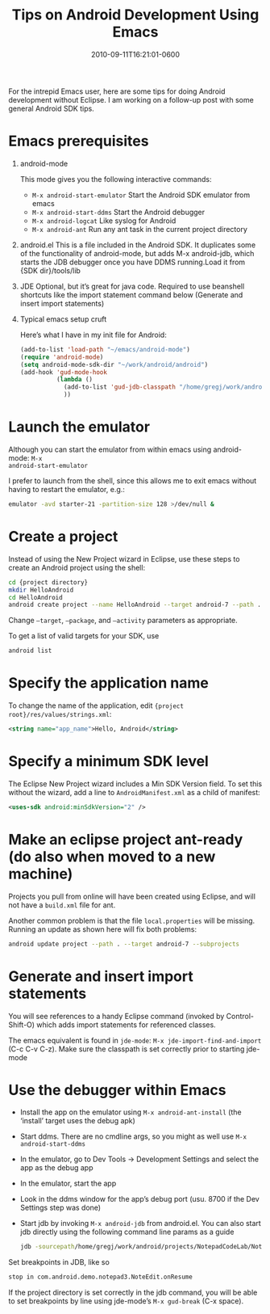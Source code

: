 #+title: Tips on Android Development Using Emacs
#+date: 2010-09-11T16:21:01-0600
#+publishdate: 2020-04-11T16:21:01-0600
#+draft: nil
#+tags[]: emacs android coding
#+description: short post description

# put text for summary prior to 'more' tag

#+attr_html: :alt Inline Non-hyperlinked Image :title Android
[[/images/android-computer.jpg]]



For the intrepid Emacs user, here are some tips for doing Android development without
Eclipse. I am working on a follow-up post with some general Android SDK tips.

# more

* Emacs prerequisites
  1. android-mode

     This mode gives you the following interactive commands:

     + =M-x android-start-emulator= Start the Android SDK emulator from emacs
     + =M-x android-start-ddms= Start the Android debugger
     + =M-x android-logcat= Like syslog for Android
     + =M-x android-ant= Run any ant task in the current project directory
  2. android.el
     This is a file included in the Android SDK. It duplicates some of the functionality of android-mode, but adds M-x android-jdb, which starts the JDB debugger once you have DDMS running.Load it from {SDK dir}/tools/lib
  3. JDE
     Optional, but it’s great for java code. Required to use beanshell shortcuts like the import statement command below (Generate and insert import statements)
  4. Typical emacs setup cruft

     Here’s what I have in my init file for Android:
     #+begin_src emacs-lisp
       (add-to-list 'load-path "~/emacs/android-mode")
       (require 'android-mode)
       (setq android-mode-sdk-dir "~/work/android/android")
       (add-hook 'gud-mode-hook
                 (lambda ()
                   (add-to-list 'gud-jdb-classpath "/home/gregj/work/android-sdk-linux_86/platforms/android-7/android.jar")
                   ))
     #+end_src

* Launch the emulator

Although you can start the emulator from within emacs using android-mode: =M-x
android-start-emulator=

I prefer to launch from the shell, since this allows me to exit emacs without having to
restart the emulator, e.g.:

#+begin_src bash
emulator -avd starter-21 -partition-size 128 >/dev/null &
#+end_src

* Create a project

Instead of using the New Project wizard in Eclipse, use these steps to create an Android
project using the shell:

#+begin_src bash
  cd {project directory}
  mkdir HelloAndroid
  cd HelloAndroid
  android create project --name HelloAndroid --target android-7 --path . --package home.hoochiepep.HelloAndroid --activity HelloAndroid
#+end_src

Change =–target=, =–package=, and =–activity= parameters as appropriate.

To get a list of valid targets for your SDK, use

#+begin_src bash
android list
#+end_src

* Specify the application name

To change the name of the application, edit ={project root}/res/values/strings.xml=:
#+begin_src xml
  <string name="app_name">Hello, Android</string>
#+end_src

* Specify a minimum SDK level

The Eclipse New Project wizard includes a Min SDK Version field. To set this without the
wizard, add a line to =AndroidManifest.xml= as a child of manifest:

#+begin_src xml
<uses-sdk android:minSdkVersion="2" />
#+end_src

* Make an eclipse project ant-ready (do also when moved to a new machine)

Projects you pull from online will have been created using Eclipse, and will not have a
=build.xml= file for ant.

Another common problem is that the file =local.properties= will be missing. Running an
update as shown here will fix both problems:

#+begin_src bash
android update project --path . --target android-7 --subprojects
#+end_src

* Generate and insert import statements

You will see references to a handy Eclipse command (invoked by Control-Shift-O) which adds
import statements for referenced classes.

The emacs equivalent is found in =jde-mode=: =M-x jde-import-find-and-import= (C-c C-v
C-z). Make sure the classpath is set correctly prior to starting jde-mode

* Use the debugger within Emacs

  + Install the app on the emulator using =M-x android-ant-install= (the ‘install’ target uses the debug apk)
  + Start ddms. There are no cmdline args, so you might as well use =M-x android-start-ddms=
  + In the emulator, go to Dev Tools -> Development Settings and select the app as the debug app
  + In the emulator, start the app
  + Look in the ddms window for the app’s debug port (usu. 8700 if the Dev Settings step
    was done)
  + Start jdb by invoking =M-x android-jdb= from android.el.  You can also start jdb
    directly using the following command line params as a guide
    #+begin_src bash
      jdb -sourcepath/home/gregj/work/android/projects/NotepadCodeLab/Notepadv3/src -attach localhost:8700
    #+end_src

  Set breakpoints in JDB, like so

  #+begin_src bash
  stop in com.android.demo.notepad3.NoteEdit.onResume
  #+end_src

If the project directory is set correctly in the jdb command, you will be able to set
breakpoints by line using jde-mode’s =M-x gud-break= (C-x space).


